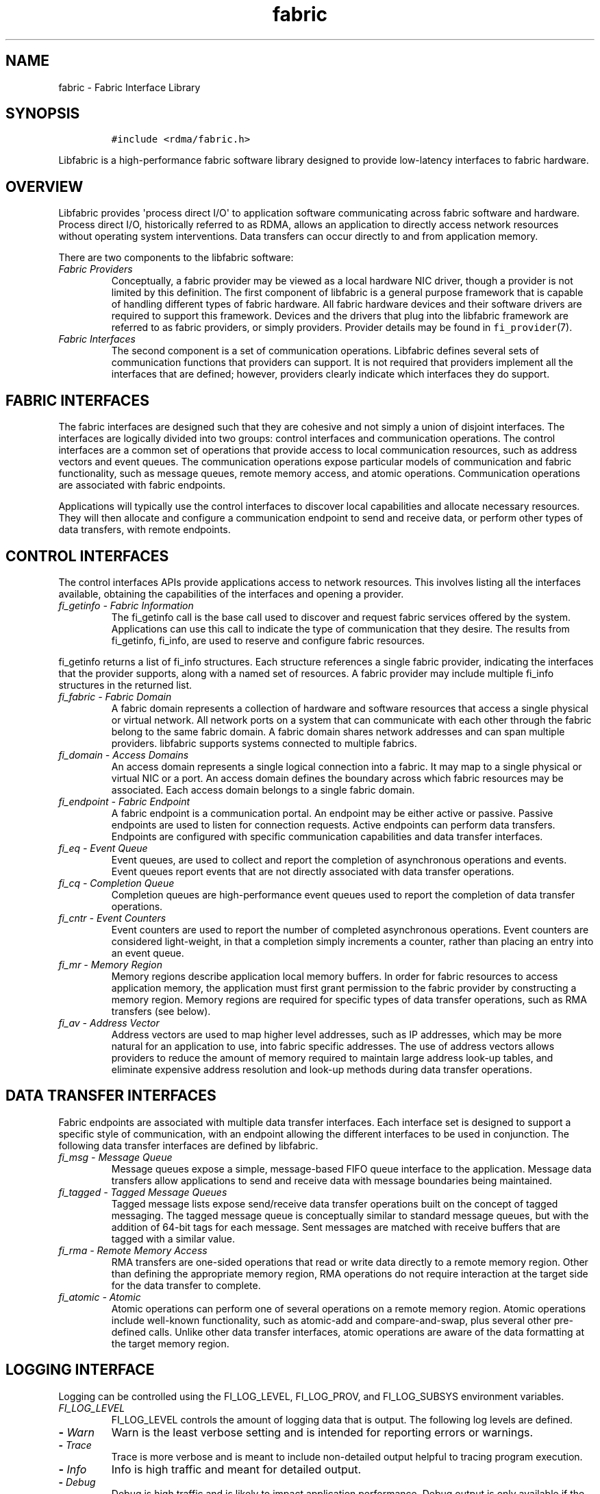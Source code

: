 .\" Automatically generated by Pandoc 1.19.2.4
.\"
.TH "fabric" "7" "2018\-10\-05" "Libfabric Programmer\[aq]s Manual" "Libfabric v1.7.0"
.hy
.SH NAME
.PP
fabric \- Fabric Interface Library
.SH SYNOPSIS
.IP
.nf
\f[C]
#include\ <rdma/fabric.h>
\f[]
.fi
.PP
Libfabric is a high\-performance fabric software library designed to
provide low\-latency interfaces to fabric hardware.
.SH OVERVIEW
.PP
Libfabric provides \[aq]process direct I/O\[aq] to application software
communicating across fabric software and hardware.
Process direct I/O, historically referred to as RDMA, allows an
application to directly access network resources without operating
system interventions.
Data transfers can occur directly to and from application memory.
.PP
There are two components to the libfabric software:
.TP
.B \f[I]Fabric Providers\f[]
Conceptually, a fabric provider may be viewed as a local hardware NIC
driver, though a provider is not limited by this definition.
The first component of libfabric is a general purpose framework that is
capable of handling different types of fabric hardware.
All fabric hardware devices and their software drivers are required to
support this framework.
Devices and the drivers that plug into the libfabric framework are
referred to as fabric providers, or simply providers.
Provider details may be found in \f[C]fi_provider\f[](7).
.RS
.RE
.TP
.B \f[I]Fabric Interfaces\f[]
The second component is a set of communication operations.
Libfabric defines several sets of communication functions that providers
can support.
It is not required that providers implement all the interfaces that are
defined; however, providers clearly indicate which interfaces they do
support.
.RS
.RE
.SH FABRIC INTERFACES
.PP
The fabric interfaces are designed such that they are cohesive and not
simply a union of disjoint interfaces.
The interfaces are logically divided into two groups: control interfaces
and communication operations.
The control interfaces are a common set of operations that provide
access to local communication resources, such as address vectors and
event queues.
The communication operations expose particular models of communication
and fabric functionality, such as message queues, remote memory access,
and atomic operations.
Communication operations are associated with fabric endpoints.
.PP
Applications will typically use the control interfaces to discover local
capabilities and allocate necessary resources.
They will then allocate and configure a communication endpoint to send
and receive data, or perform other types of data transfers, with remote
endpoints.
.SH CONTROL INTERFACES
.PP
The control interfaces APIs provide applications access to network
resources.
This involves listing all the interfaces available, obtaining the
capabilities of the interfaces and opening a provider.
.TP
.B \f[I]fi_getinfo \- Fabric Information\f[]
The fi_getinfo call is the base call used to discover and request fabric
services offered by the system.
Applications can use this call to indicate the type of communication
that they desire.
The results from fi_getinfo, fi_info, are used to reserve and configure
fabric resources.
.RS
.RE
.PP
fi_getinfo returns a list of fi_info structures.
Each structure references a single fabric provider, indicating the
interfaces that the provider supports, along with a named set of
resources.
A fabric provider may include multiple fi_info structures in the
returned list.
.TP
.B \f[I]fi_fabric \- Fabric Domain\f[]
A fabric domain represents a collection of hardware and software
resources that access a single physical or virtual network.
All network ports on a system that can communicate with each other
through the fabric belong to the same fabric domain.
A fabric domain shares network addresses and can span multiple
providers.
libfabric supports systems connected to multiple fabrics.
.RS
.RE
.TP
.B \f[I]fi_domain \- Access Domains\f[]
An access domain represents a single logical connection into a fabric.
It may map to a single physical or virtual NIC or a port.
An access domain defines the boundary across which fabric resources may
be associated.
Each access domain belongs to a single fabric domain.
.RS
.RE
.TP
.B \f[I]fi_endpoint \- Fabric Endpoint\f[]
A fabric endpoint is a communication portal.
An endpoint may be either active or passive.
Passive endpoints are used to listen for connection requests.
Active endpoints can perform data transfers.
Endpoints are configured with specific communication capabilities and
data transfer interfaces.
.RS
.RE
.TP
.B \f[I]fi_eq \- Event Queue\f[]
Event queues, are used to collect and report the completion of
asynchronous operations and events.
Event queues report events that are not directly associated with data
transfer operations.
.RS
.RE
.TP
.B \f[I]fi_cq \- Completion Queue\f[]
Completion queues are high\-performance event queues used to report the
completion of data transfer operations.
.RS
.RE
.TP
.B \f[I]fi_cntr \- Event Counters\f[]
Event counters are used to report the number of completed asynchronous
operations.
Event counters are considered light\-weight, in that a completion simply
increments a counter, rather than placing an entry into an event queue.
.RS
.RE
.TP
.B \f[I]fi_mr \- Memory Region\f[]
Memory regions describe application local memory buffers.
In order for fabric resources to access application memory, the
application must first grant permission to the fabric provider by
constructing a memory region.
Memory regions are required for specific types of data transfer
operations, such as RMA transfers (see below).
.RS
.RE
.TP
.B \f[I]fi_av \- Address Vector\f[]
Address vectors are used to map higher level addresses, such as IP
addresses, which may be more natural for an application to use, into
fabric specific addresses.
The use of address vectors allows providers to reduce the amount of
memory required to maintain large address look\-up tables, and eliminate
expensive address resolution and look\-up methods during data transfer
operations.
.RS
.RE
.SH DATA TRANSFER INTERFACES
.PP
Fabric endpoints are associated with multiple data transfer interfaces.
Each interface set is designed to support a specific style of
communication, with an endpoint allowing the different interfaces to be
used in conjunction.
The following data transfer interfaces are defined by libfabric.
.TP
.B \f[I]fi_msg \- Message Queue\f[]
Message queues expose a simple, message\-based FIFO queue interface to
the application.
Message data transfers allow applications to send and receive data with
message boundaries being maintained.
.RS
.RE
.TP
.B \f[I]fi_tagged \- Tagged Message Queues\f[]
Tagged message lists expose send/receive data transfer operations built
on the concept of tagged messaging.
The tagged message queue is conceptually similar to standard message
queues, but with the addition of 64\-bit tags for each message.
Sent messages are matched with receive buffers that are tagged with a
similar value.
.RS
.RE
.TP
.B \f[I]fi_rma \- Remote Memory Access\f[]
RMA transfers are one\-sided operations that read or write data directly
to a remote memory region.
Other than defining the appropriate memory region, RMA operations do not
require interaction at the target side for the data transfer to
complete.
.RS
.RE
.TP
.B \f[I]fi_atomic \- Atomic\f[]
Atomic operations can perform one of several operations on a remote
memory region.
Atomic operations include well\-known functionality, such as atomic\-add
and compare\-and\-swap, plus several other pre\-defined calls.
Unlike other data transfer interfaces, atomic operations are aware of
the data formatting at the target memory region.
.RS
.RE
.SH LOGGING INTERFACE
.PP
Logging can be controlled using the FI_LOG_LEVEL, FI_LOG_PROV, and
FI_LOG_SUBSYS environment variables.
.TP
.B \f[I]FI_LOG_LEVEL\f[]
FI_LOG_LEVEL controls the amount of logging data that is output.
The following log levels are defined.
.RS
.RE
.TP
.B \- \f[I]Warn\f[]
Warn is the least verbose setting and is intended for reporting errors
or warnings.
.RS
.RE
.TP
.B \- \f[I]Trace\f[]
Trace is more verbose and is meant to include non\-detailed output
helpful to tracing program execution.
.RS
.RE
.TP
.B \- \f[I]Info\f[]
Info is high traffic and meant for detailed output.
.RS
.RE
.TP
.B \- \f[I]Debug\f[]
Debug is high traffic and is likely to impact application performance.
Debug output is only available if the library has been compiled with
debugging enabled.
.RS
.RE
.TP
.B \f[I]FI_LOG_PROV\f[]
The FI_LOG_PROV environment variable enables or disables logging from
specific providers.
Providers can be enabled by listing them in a comma separated fashion.
If the list begins with the \[aq]^\[aq] symbol, then the list will be
negated.
By default all providers are enabled.
.RS
.RE
.PP
Example: To enable logging from the psm and sockets provider:
FI_LOG_PROV="psm,sockets"
.PP
Example: To enable logging from providers other than psm:
FI_LOG_PROV="^psm"
.TP
.B \f[I]FI_LOG_SUBSYS\f[]
The FI_LOG_SUBSYS environment variable enables or disables logging at
the subsystem level.
The syntax for enabling or disabling subsystems is similar to that used
for FI_LOG_PROV.
The following subsystems are defined.
.RS
.RE
.TP
.B \- \f[I]core\f[]
Provides output related to the core framework and its management of
providers.
.RS
.RE
.TP
.B \- \f[I]fabric\f[]
Provides output specific to interactions associated with the fabric
object.
.RS
.RE
.TP
.B \- \f[I]domain\f[]
Provides output specific to interactions associated with the domain
object.
.RS
.RE
.TP
.B \- \f[I]ep_ctrl\f[]
Provides output specific to endpoint non\-data transfer operations, such
as CM operations.
.RS
.RE
.TP
.B \- \f[I]ep_data\f[]
Provides output specific to endpoint data transfer operations.
.RS
.RE
.TP
.B \- \f[I]av\f[]
Provides output specific to address vector operations.
.RS
.RE
.TP
.B \- \f[I]cq\f[]
Provides output specific to completion queue operations.
.RS
.RE
.TP
.B \- \f[I]eq\f[]
Provides output specific to event queue operations.
.RS
.RE
.TP
.B \- \f[I]mr\f[]
Provides output specific to memory registration.
.RS
.RE
.SH PROVIDER INSTALLATION AND SELECTION
.PP
The libfabric build scripts will install all providers that are
supported by the installation system.
Providers that are missing build prerequisites will be disabled.
Installed providers will dynamically check for necessary hardware on
library initialization and respond appropriately to application queries.
.PP
Users can enable or disable available providers through build
configuration options.
See \[aq]configure \-\-help\[aq] for details.
In general, a specific provider can be controlled using the configure
option \[aq]\-\-enable\-\[aq].
For example, \[aq]\-\-enable\-udp\[aq] (or
\[aq]\-\-enable\-udp=yes\[aq]) will add the udp provider to the build.
To disable the provider, \[aq]\-\-enable\-udp=no\[aq] can be used.
.PP
Providers can also be enable or disabled at run time using the
FI_PROVIDER environment variable.
The FI_PROVIDER variable is set to a comma separated list of providers
to include.
If the list begins with the \[aq]^\[aq] symbol, then the list will be
negated.
.PP
Example: To enable the udp and tcp providers only, set:
FI_PROVIDER="udp,tcp"
.PP
The fi_info utility, which is included as part of the libfabric package,
can be used to retrieve information about which providers are available
in the system.
Additionally, it can retrieve a list of all environment variables that
may be used to configure libfabric and each provider.
See \f[C]fi_info\f[](1) for more details.
.SH NOTES
.PP
Because libfabric is designed to provide applications direct access to
fabric hardware, there are limits on how libfabric resources may be used
in conjunction with system calls.
These limitations are notable for developers who may be familiar
programming to the sockets interface.
Although limits are provider specific, the following restrictions apply
to many providers and should be adhered to by applications desiring
portability across providers.
.TP
.B \f[I]fork\f[]
Fabric resources are not guaranteed to be available by child processes.
This includes objects, such as endpoints and completion queues, as well
as application controlled data buffers which have been assigned to the
network.
For example, data buffers that have been registered with a fabric domain
may not be available in a child process because of copy on write
restrictions.
.RS
.RE
.SH SEE ALSO
.PP
\f[C]fi_info\f[](1), \f[C]fi_provider\f[](7), \f[C]fi_getinfo\f[](3),
\f[C]fi_endpoint\f[](3), \f[C]fi_domain\f[](3), \f[C]fi_av\f[](3),
\f[C]fi_eq\f[](3), \f[C]fi_cq\f[](3), \f[C]fi_cntr\f[](3),
\f[C]fi_mr\f[](3)
.SH AUTHORS
OpenFabrics.

